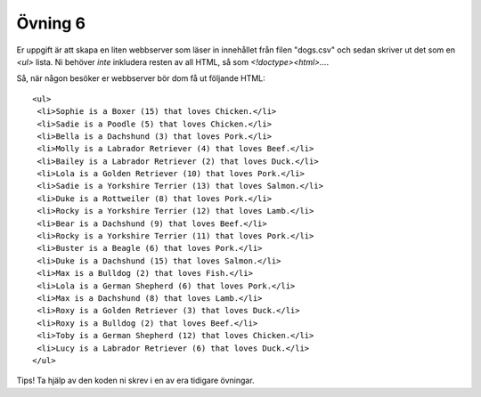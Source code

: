 ========
Övning 6
========

Er uppgift är att skapa en liten webbserver som läser in innehållet från filen
"dogs.csv" och sedan skriver ut det som en `<ul>` lista. Ni behöver *inte*
inkludera resten av all HTML, så som `<!doctype><html>...`.

Så, när någon besöker er webbserver bör dom få ut följande HTML::

  <ul>
   <li>Sophie is a Boxer (15) that loves Chicken.</li>
   <li>Sadie is a Poodle (5) that loves Chicken.</li>
   <li>Bella is a Dachshund (3) that loves Pork.</li>
   <li>Molly is a Labrador Retriever (4) that loves Beef.</li>
   <li>Bailey is a Labrador Retriever (2) that loves Duck.</li>
   <li>Lola is a Golden Retriever (10) that loves Pork.</li>
   <li>Sadie is a Yorkshire Terrier (13) that loves Salmon.</li>
   <li>Duke is a Rottweiler (8) that loves Pork.</li>
   <li>Rocky is a Yorkshire Terrier (12) that loves Lamb.</li>
   <li>Bear is a Dachshund (9) that loves Beef.</li>
   <li>Rocky is a Yorkshire Terrier (11) that loves Pork.</li>
   <li>Buster is a Beagle (6) that loves Pork.</li>
   <li>Duke is a Dachshund (15) that loves Salmon.</li>
   <li>Max is a Bulldog (2) that loves Fish.</li>
   <li>Lola is a German Shepherd (6) that loves Pork.</li>
   <li>Max is a Dachshund (8) that loves Lamb.</li>
   <li>Roxy is a Golden Retriever (3) that loves Duck.</li>
   <li>Roxy is a Bulldog (2) that loves Beef.</li>
   <li>Toby is a German Shepherd (12) that loves Chicken.</li>
   <li>Lucy is a Labrador Retriever (6) that loves Duck.</li>
  </ul>

Tips! Ta hjälp av den koden ni skrev i en av era tidigare övningar.